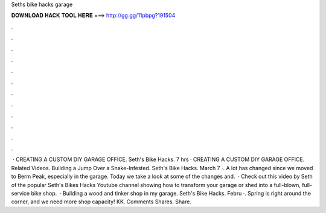 Seths bike hacks garage

𝐃𝐎𝐖𝐍𝐋𝐎𝐀𝐃 𝐇𝐀𝐂𝐊 𝐓𝐎𝐎𝐋 𝐇𝐄𝐑𝐄 ===> http://gg.gg/11pbpg?191504

.

.

.

.

.

.

.

.

.

.

.

.

 · CREATING A CUSTOM DIY GARAGE OFFICE. Seth's Bike Hacks. 7 hrs · CREATING A CUSTOM DIY GARAGE OFFICE. Related Videos. Building a Jump Over a Snake-Infested. Seth's Bike Hacks. March 7 ·. A lot has changed since we moved to Berm Peak, especially in the garage. Today we take a look at some of the changes and.  · Check out this video by Seth of the popular Seth's Bikes Hacks Youtube channel showing how to transform your garage or shed into a full-blown, full-service bike shop.  · Building a wood and tinker shop in my garage. Seth's Bike Hacks. Febru ·. Spring is right around the corner, and we need more shop capacity! KK. Comments Shares. Share.